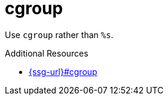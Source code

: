 :navtitle: cgroup
:keywords: reference, rule, cgroup

= cgroup

Use `cgroup` rather than `%s`.

.Additional Resources

* link:{ssg-url}#cgroup[]

